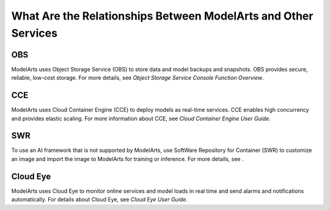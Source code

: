 What Are the Relationships Between ModelArts and Other Services
===============================================================

OBS
---

ModelArts uses Object Storage Service (OBS) to store data and model backups and snapshots. OBS provides secure, reliable, low-cost storage. For more details, see *Object Storage Service Console Function Overview*.

CCE
---

ModelArts uses Cloud Container Engine (CCE) to deploy models as real-time services. CCE enables high concurrency and provides elastic scaling. For more information about CCE, see *Cloud Container Engine User Guide*.

SWR
---

To use an AI framework that is not supported by ModelArts, use SoftWare Repository for Container (SWR) to customize an image and import the image to ModelArts for training or inference. For more details, see .

Cloud Eye
---------

ModelArts uses Cloud Eye to monitor online services and model loads in real time and send alarms and notifications automatically. For details about Cloud Eye, see *Cloud Eye User Guide*.


